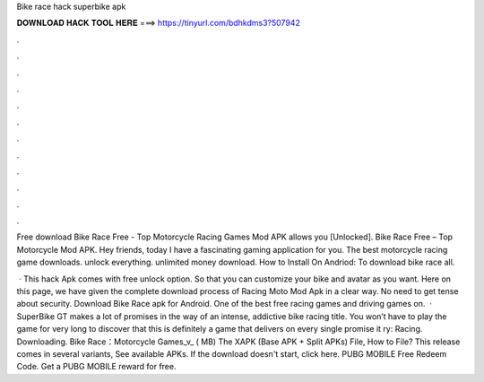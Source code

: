 Bike race hack superbike apk



𝐃𝐎𝐖𝐍𝐋𝐎𝐀𝐃 𝐇𝐀𝐂𝐊 𝐓𝐎𝐎𝐋 𝐇𝐄𝐑𝐄 ===> https://tinyurl.com/bdhkdms3?507942



.



.



.



.



.



.



.



.



.



.



.



.

Free download Bike Race Free - Top Motorcycle Racing Games Mod APK allows you [Unlocked]. Bike Race Free – Top Motorcycle Mod APK. Hey friends, today I have a fascinating gaming application for you. The best motorcycle racing game downloads. unlock everything. unlimited money download. How to Install On Andriod: To download bike race all.

 · This hack Apk comes with free unlock option. So that you can customize your bike and avatar as you want. Here on this page, we have given the complete download process of Racing Moto Mod Apk in a clear way. No need to get tense about security. Download Bike Race apk for Android. One of the best free racing games and driving games on.  · SuperBike GT makes a lot of promises in the way of an intense, addictive bike racing title. You won’t have to play the game for very long to discover that this is definitely a game that delivers on every single promise it ry: Racing. Downloading. Bike Race：Motorcycle Games_v_ ( MB) The XAPK (Base APK + Split APKs) File, How to  File? This release comes in several variants, See available APKs. If the download doesn't start, click here. PUBG MOBILE Free Redeem Code. Get a PUBG MOBILE reward for free.
